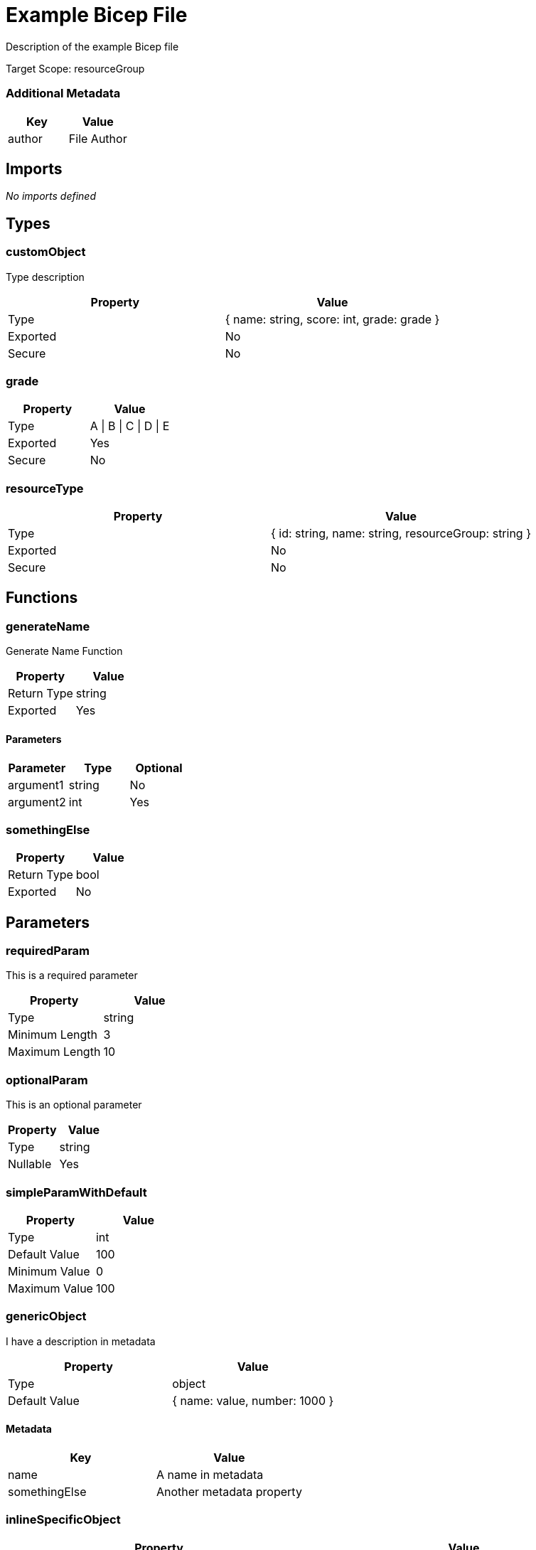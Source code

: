 = Example Bicep File

Description of the example Bicep file

Target Scope: resourceGroup

=== Additional Metadata

|===
| Key | Value

| author | File Author
|===

== Imports

_No imports defined_

== Types

=== customObject

Type description

|===
| Property | Value

| Type | { name: string, score: int, grade: grade }
| Exported | No
| Secure | No
|===

=== grade

|===
| Property | Value

| Type | A \| B \| C \| D \| E
| Exported | Yes
| Secure | No
|===

=== resourceType

|===
| Property | Value

| Type | { id: string, name: string, resourceGroup: string }
| Exported | No
| Secure | No
|===

== Functions

=== generateName

Generate Name Function

|===
| Property | Value

| Return Type | string
| Exported | Yes
|===

==== Parameters

|===
| Parameter | Type | Optional

| argument1 | string | No
| argument2 | int | Yes
|===

=== somethingElse

|===
| Property | Value

| Return Type | bool
| Exported | No
|===

== Parameters

=== requiredParam

This is a required parameter

|===
| Property | Value

| Type | string
| Minimum Length | 3
| Maximum Length | 10
|===

=== optionalParam

This is an optional parameter

|===
| Property | Value

| Type | string
| Nullable | Yes
|===

=== simpleParamWithDefault

|===
| Property | Value

| Type | int
| Default Value | 100
| Minimum Value | 0
| Maximum Value | 100
|===

=== genericObject

I have a description in metadata

|===
| Property | Value

| Type | object
| Default Value | { name: value, number: 1000 }
|===

==== Metadata

|===
| Key | Value

| name | A name in metadata
| somethingElse | Another metadata property
|===

=== inlineSpecificObject

|===
| Property | Value

| Type | { property: string, otionalProperty: int, objectProperty: { key1: string, key2: int } }
|===

=== typedObjects

|===
| Property | Value

| Type | customObject[]
|===

=== individualOptions

|===
| Property | Value

| Type | one \| two \| three
|===

=== greekLetter

|===
| Property | Value

| Type | string
| Default Value | alpha
| Allowed Values | alpha, beta, gamma, delta
|===

=== multiLine

|===
| Property | Value

| Type | string
| Default Value |  +
This is a multi line string. +
  It covers multiple lines, and has indentation. +
  It also has a tab character ( ).	And a new line. +
  It also has a double backslash \\ and a single \ +
  And a single quote: ' +

|===

== Variables

=== nameVar

Variable description

|===
| Property | Value

| Value | someValue
| Exported | No
|===

=== exportedVar

Exported variable description

|===
| Property | Value

| Value | exportedValue
| Exported | Yes
|===

=== boolVar

Boolean variable

|===
| Property | Value

| Value | true
| Exported | Yes
|===

=== numVar

The answer to life, the universe, and everything

|===
| Property | Value

| Value | 42
| Exported | No
|===

== Resources

=== storageAccount

|===
| Property | Value

| Type | Microsoft.Storage/storageAccounts
| API Version | 2023-04-01
| Existing | Yes
|===

=== storageAccount::blobServices

|===
| Property | Value

| Type | Microsoft.Storage/storageAccounts/blobServices
| API Version | 2023-04-01
| Existing | Yes
|===

=== storageAccount::blobServices::container

|===
| Property | Value

| Type | Microsoft.Storage/storageAccounts/blobServices/containers
| API Version | 2023-04-01
|===

=== vnet

|===
| Property | Value

| Type | Microsoft.Network/virtualNetworks
| API Version | 2021-05-01
| Depends On | roleAssignStorage
|===

=== vnet::defaultSubnet

|===
| Property | Value

| Type | Microsoft.Network/virtualNetworks/subnets
| API Version | 2021-05-01
|===

=== vnet::diffApi

|===
| Property | Value

| Type | Microsoft.Network/virtualNetworks/subnets
| API Version | 2024-05-01
|===

=== externalChild

Resource Description

|===
| Property | Value

| Type | Microsoft.Network/virtualNetworks/subnets
| API Version | 2023-11-01
| Parent | vnet
| Condition | (1 == 1)
|===

=== containerLoop

|===
| Property | Value

| Type | Microsoft.Storage/storageAccounts/blobServices/containers
| API Version | 2024-01-01
| Parent | storageAccount::blobServices
| Loop | for name in ['alice', 'bob', 'charlie']
| Batch Size | 2
|===

=== roleAssignStorage

|===
| Property | Value

| Type | Microsoft.Authorization/roleAssignments
| API Version | 2022-04-01
| Scope | ${storageAccount}
|===

== Modules

_No modules defined_

== Outputs

=== one

Output Description

|===
| Property | Value

| Type | string
| Value | one
| Secure | Yes
|===

=== storageAccountOutput

|===
| Property | Value

| Type | resourceType
| Value | { id: storageAccount.id, name: storageAccount.name, resourceGroup: resourceGroup().name }
|===

=== percentage

|===
| Property | Value

| Type | int
| Value | true ? 50 : 100
| Minimum Value | 0
| Maximum Value | 100
|===

=== fib

|===
| Property | Value

| Type | string[]
| Value | [1, 1, 2, 3, 5, 8]
| Minimum Length | 1
| Maximum Length | 34
|===
